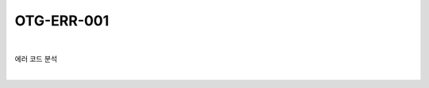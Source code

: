 ============================================================================================
OTG-ERR-001
============================================================================================

|

에러 코드 분석

|